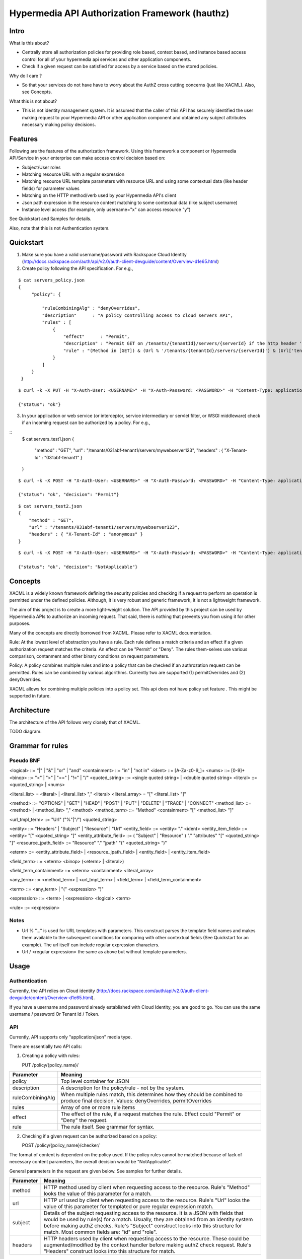===============================================
Hypermedia API Authorization Framework (hauthz)
===============================================

.. raw:: html

  <style> .red {color:red} </style>


.. role:: red


Intro
=====

What is this about?

- Centrally store all authorization policies for providing role based, context based, and instance based access control for all of your hypermedia api services and other application components.

- Check if a given request can be satisfied for access by a service based on the stored policies.

Why do I care ?

- So that your services do not have have to worry about the AuthZ cross cutting concerns (just like XACML). Also, see Concepts.

What this is not about?

- This is not identity management system. It is assumed that the caller of this API has securely identified the user making request to your Hypermedia API or other application component and obtained any subject attributes necessary making policy decisions.


Features
========

Following are the features of the authorization framework. Using this framework a component or Hypermedia API/Service in your enterprise can make access control decision based on:

- Subject/User roles
- Matching resource URL with a regular expression
- Matching resource URL template parameters with resource URL and using some contextual data (like header fields) for parameter values
- Matching on the HTTP method/verb used by your Hypermedia API's client
- Json path expression in the resource content matching to some contextual data (like subject username)
- Instance level access (for example, only username="x" can access resource "y")


See Quickstart and Samples for details.

Also, note that this is not Authentication system.


Quickstart
==========

1) Make sure you have a valid username/password with Rackspace Cloud Identity (http://docs.rackspace.com/auth/api/v2.0/auth-client-devguide/content/Overview-d1e65.html)
2) Create policy following the API specification. For e.g.,

::

   $ cat servers_policy.json 
   {
        "policy": {

            "ruleCombiningAlg" : "denyOverrides",
            "description"      : "A policy controlling access to cloud servers API",
            "rules" : [
                {
                    "effect"      : "Permit",
                    "description" : "Permit GET on /tenants/{tenantId}/servers/{serverId} if the http header 'X-Tenant-Id' matches URL value for parameer tenantId",
                    "rule" : "(Method in [GET]) & (Url % '/tenants/{tenantId}/servers/{serverId}') & (Url['tenantId'] == Headers['X-Tenant-Id'])"
                }
            ]
        }
    }

::

   $ curl -k -X PUT -H "X-Auth-User: <USERNAME>" -H "X-Auth-Password: <PASSWORD>" -H "Content-Type: application/json" https://50.57.226.80:8080/policy/servers_policy/ -d @servers_policy.json
   
   {"status": "ok"}
    

3) In your application or web service (or interceptor, service intermediary or servlet filter, or WSGI middleware) check if an incoming request can be authorized by a policy. For e.g.,

::
    $ cat servers_test1.json 
    {
        "method" : "GET",
        "url" : "/tenants/031abf-tenant1/servers/mywebserver123",
        "headers" : { "X-Tenant-Id" : "031abf-tenant1" }
    }

::

    $ curl -k -X POST -H "X-Auth-User: <USERNAME>" -H "X-Auth-Password: <PASSWORD>" -H "Content-Type: application/json" https://50.57.226.80:8080/policy/servers_policy/checker/ -d @servers_test1.json 

    {"status": "ok", "decision": "Permit"}


::

    $ cat servers_test2.json
    {
        "method" : "GET",
        "url" : "/tenants/031abf-tenant1/servers/mywebserver123",
        "headers" : { "X-Tenant-Id" : "anonymous" }
    }


::

    $ curl -k -X POST -H "X-Auth-User: <USERNAME>" -H "X-Auth-Password: <PASSWORD>" -H "Content-Type: application/json" https://50.57.226.80:8080/policy/servers_policy/checker/ -d @servers_test2.json 

    {"status": "ok", "decision": "NotApplicable"}



Concepts
========

XACML is a widely known framework defining the security policies and checking if a request to perform an operation is permitted under the defined policies. Although, it is very robust and generic framework, it is not a lightweight framework.

The aim of this project is to create a more light-weight solution. The API provided by this project can be used by Hypermedia APIs to authorize an incoming request. That said, there is nothing that prevents you from using it for other purposes. 

Many of the concepts are directly borrowed from XACML. Please refer to XACML documentation.

Rule: At the lowest level of abstraction you have a rule. Each rule defines a match criteria and an effect if a given authorization request matches the criteria. An effect can be "Permit" or "Deny". The rules them-selves use various comparison, contanment and other binary conditions on request parameters.

Policy: A policy combines multiple rules and into a policy that can be checked if an authrozation request can be permitted. Rules can be combined by various algorithms. Currently two are supported (1) permitOverrides and (2) denyOverrides.


XACML allows for combining multiple policies into a policy set. This api does not have policy set feature . This might be supported in future.


Architecture
============

The architecture of the API follows very closely that of XACML.


TODO diagram.


Grammar for rules
=================

Pseudo BNF
----------

<logical> ::= "|"  | "&" | "or" | "and" 
<containment> ::= "in" | "not in"
<ident> ::= [A-Za-z0-9_]+
<nums> ::= [0-9]+
<binop> ::= "<" | ">" | "==" | "!=" | "/"
<quoted_string> ::= <single quoted string> | <double quoted string>
<literal> ::= <quoted_string> | <nums>

<literal_list> = <literal> | <literal_list> "," <literal>
<literal_array> = "[" <literal_list> "]"

<method> ::= "OPTIONS" | "GET" | "HEAD" | "POST" | "PUT" | "DELETE" |  "TRACE" | "CONNECT" 
<method_list> ::= <method> | <method_list> "," <method>
<method_term> ::= "Method" <containment> "[" <method_list> "]"

<url_tmpl_term> ::= "Url" ("%"|"/") <quoted_string>

<entity> ::= "Headers" | "Subject" | "Resource" | "Url"
<entity_field> ::=  <entity> "." <ident>
<entity_item_field> ::= <entity> "[" <quoted_string> "]"
<entity_attribute_field> ::= ( "Subject" | "Resource" ) "." "attributes" "[" <quoted_string> "]"
<resource_jpath_field> ::= "Resource" "." "jpath"  "(" <quoted_string> ")"

<eterm> ::= <entity_attribute_field> | <resource_jpath_field> | <entity_field> | <entity_item_field>

<field_term> ::= <eterm> <binop> (<eterm> | <literal>)

<field_term_containment> ::= <eterm> <containment> <literal_array>

<any_term> ::= <method_term> | <url_tmpl_term> | <field_term> | <field_term_containment>

<term> ::= <any_term>  | "(" <expression> ")"

<expression> ::= <term>  | <expression> <logical> <term>

<rule> ::= <expression>


Notes
-----
- Url % "..." is used for URL templates with parameters. This construct parses the template field names and makes them available to the subsequent conditions for comparing with other contextual fields (See Quickstart for an example). The url itself can include regular expression characters.
- Url / <regular expression> the same as above but without template parameters.

Usage
=====

Authentication
--------------

Currently, the API relies on Cloud identity (http://docs.rackspace.com/auth/api/v2.0/auth-client-devguide/content/Overview-d1e65.html).

If you have a username and password already established with Cloud Identity, you are good to go. You can use the same username / password Or Tenant Id / Token. 


API
---

Currently, API supports only "application/json" media type.

There are essentially two API calls:

1) Creating a policy with rules:

   PUT /policy/{policy_name}/

+------------------------+-----------------------------------------+
| Parameter              | Meaning                                 |
|                        |                                         |
+========================+=========================================+
| policy                 | Top level container for JSON            |
+------------------------+-----------------------------------------+
| description            | A description for the policy/rule -     |
|                        | not by the system.                      |
+------------------------+-----------------------------------------+
| ruleCombiningAlg       | When multiple rules match,              |
|                        | this determines how they should         |
|                        | be combined to produce final decision.  |
|                        | Values: denyOverrides, permitOverrides  |
+------------------------+-----------------------------------------+
| rules                  | Array of one or more rule items         |
+------------------------+-----------------------------------------+
| effect                 | The effect of the rule, if a request    |
|                        | matches the rule. Effect could "Permit" |
|                        | or "Deny" the request.                  |
+------------------------+-----------------------------------------+ 
| rule                   | The rule itself. See grammar for syntax.|
+------------------------+-----------------------------------------+



2) Checking if a given request can be authorized based on a policy:


   POST /policy/{policy_name}/checker/

The format of content is dependent on the policy used. If the policy rules cannot be matched
because of lack of necessary content parameters, the overall decision would be "NotApplicable".

General parameters in the request are given below. See samples for further details.

+------------------------+--------------------------------------------+
| Parameter              | Meaning                                    |
|                        |                                            |
+========================+============================================+
| method                 | HTTP method used by client when requesting |
|                        | access to the resource. Rule's "Method"    |
|                        | looks the value of this parameter for a    |
|                        | match.                                     | 
+------------------------+--------------------------------------------+
| url                    | HTTP url used by client when requesting    |
|                        | access to the resource. Rule's "Url"       |
|                        | looks the value of this parameter for      |
|                        | templated or pure regular expression match.| 
+------------------------+--------------------------------------------+
| subject                | Details of the subject requesting          |
|                        | access to the resource. It is a JSON       |
|                        | with fields that would be used by rule(s)  |
|                        | for a match. Usually, they are obtained    |
|                        | from an identity system before making      |
|                        | authZ checks. Rule's "Subject" construct   | 
|                        | looks into this structure for match. Most  |
|                        | common fields are: "id" and "role".        |
+------------------------+--------------------------------------------+
| headers                | HTTP headers used by client when requesting|
|                        | access to the resource. These could be     |
|                        | augmented/modified by the context handler  |
|                        | before making authZ check request. Rule's  | 
|                        | "Headers" construct looks into this        |
|                        | structure for match.                       |
+------------------------+--------------------------------------------+


Samples
=======

An example demonstrating multiple features
------------------------------------------

First create policy,

::

    $ cat medical_policy.json 
    {
        "policy" : {
            "description" : "Policy controlling access to a patent's medical records",
            "ruleCombiningAlg" : "permitOverrides",
            "rules": [
                {
                    "effect" : "Permit",
                    "description": "A patient can read his/her own medical record",
                    "rule" : "(Method in [GET]) and (Url % '.*/service/record/medical$') and (Resource.jpath('$..record.patient.patient-number') == Subject.attributes['patient-number'] )"
                },
                {
                    "effect" : "Permit",
                    "description": "A patient's own guardian or parent can read medical record as long as patient age is below 16",
                    "rule" : "(Method in [GET]) & ( (Resource.jpath('$..record.patient.parent') == Subject.attributes['parent'] ) | (Resource.jpath('$..record.patient.guardian-id') == Subject.attributes['guardian-id'] ) ) & (Resource.jpath('$..record.patient.age') < 16)"
                }

            ]
        }
    }

::

    $ curl -k -X PUT -H "X-Auth-User: <USERNAME>" -H "X-Auth-Password: <PASSWORD>" -H "Content-Type: application/json" https://50.57.226.80:8080/policy/medical/ -d @medical_policy.json 

Now, check if a request can be permitted by the policy,

::


    $ cat medical_request1.json 
    {
        "method" : "GET",
        "url" : "https://medical.org/web/service/record/medical",
        "subject" : { 
            "attributes" :  {  
                "parent" : "MPN-131abd",
                "patient-number" : "MPN-031abf"
            }
        },
        "resource" : {
            "record": { 
                "patient" : { 
                    "parent" : "MPN-131abd",
                    "patient-number" : "MPN-031abe",
                    "age" : 15
                }
            } 
        }
    }


::

    $ curl -k -X POST -H "X-Auth-User: <USERNAME>" -H "X-Auth-Password: <PASSWORD>" -H "Content-Type: application/json" https://50.57.226.80:8080/policy/medical/checker/ -d @medical_request1.json 

    {"status": "ok", "decision": "Permit"}

    $

Let's try another with request that does not match any rules, and hence the policy is not applicable,

::

    $ cat medical_request2.json 
    {
        "method" : "GET",
        "url" : "https://medical.org/web/service/record/medical",
        "subject" : { 
            "attributes" :  {  
                "parent" : "MPN-131abd",
                "patient-number" : "MPN-031abf"
            }
        },
        "resource" : {
            "record": { 
                "patient" : { 
                    "parent" : "MPN-131abd",
                    "patient-number" : "MPN-031abe",
                    "age" : 17
                }
            } 
        }
    }


::

    $ curl -k -X POST -H "X-Auth-User: <USERNAME>" -H "X-Auth-Password: <PASSWORD>" -H "Content-Type: application/json" https://50.57.226.80:8080/policy/medical/checker/ -d @medical_request2.json 

    {"status": "ok", "decision": "NotApplicable"}



Role based access control
-------------------------

Following sample demonstrates how role based access control can be performed. It is the responsibility of PEP to get the subject's roles securely from PIP before checking the access with this API (PDP). 

For example, a middleware or service intermediary acting as a PEP can contact an Identity system to authenticate the user and retrieve the user roles. Then, the intermediary calls the API provided this framework to check if access is permitted or not.


::

    $ cat roles1_policy.json 
    {
        "policy": {

            "ruleCombiningAlg" : "denyOverrides",
            "description"      : "A policy controlling access to virtualization infrasturcture API",
            "rules" : [
                {
                    "effect"      : "Permit",
                    "description" : "Permit GET on /servers/{serverId} if the subject's role is in 'Create' or 'Update' or 'Delete' or 'Read/Only'",
                    "rule" : "(Method in [GET]) and (Url / \".*/servers/[^/]+$\") and (Subject.role in ['Create', 'Update', 'Delete', 'Read/Only'])"
                }
            ]
        }
    }

    $ curl -k -X PUT -H "X-Auth-User: <USERNAME>" -H "X-Auth-Password: <PASSWORD>" -H "Content-Type: application/json" https://50.57.226.80:8080/policy/role_example1/ -d @roles1_policy.json

    {"status": "ok"}



Now, check a request if access can be permitted,


::

    $ cat roles1_test1.json 
    {
        "method" : "GET",
        "url" : "http://www.service.com/ctx/path/servers/ab-121-111",
        "subject" : {
           "role" : "Create"
        },
        "headers" : { "X-Tenant-Id" : "031abf-tenant1" }
     }


    $ curl -k -X POST -H "X-Auth-User: <USERNAME>" -H "X-Auth-Password: <PASSWORD>" -H "Content-Type: application/json" https://50.57.226.80:8080/policy/role_example1/checker/ -d @roles1_test1.json 

    {"status": "ok", "decision": "Permit"}


Another request from a subject with a role not permitted by the above policy,

::

    $ cat roles1_test2.json 
    {
        "method" : "GET",
        "url" : "http://www.service.com/ctx/path/servers/ab-121-111",
        "subject" : {
           "role" : "Create"
        },
        "headers" : { "X-Tenant-Id" : "031abf-tenant1" }
    }


    $ curl -k -X POST -H "X-Auth-User: <USERNAME>" -H "X-Auth-Password: <PASSWORD>" -H "Content-Type: application/json" https://50.57.226.80:8080/policy/role_example1/checker/ -d @roles1_test2.json 

    {"status": "ok", "decision": "NotApplicable"}


Condition on URL template parameters
------------------------------------

See example in Quickstart section.
